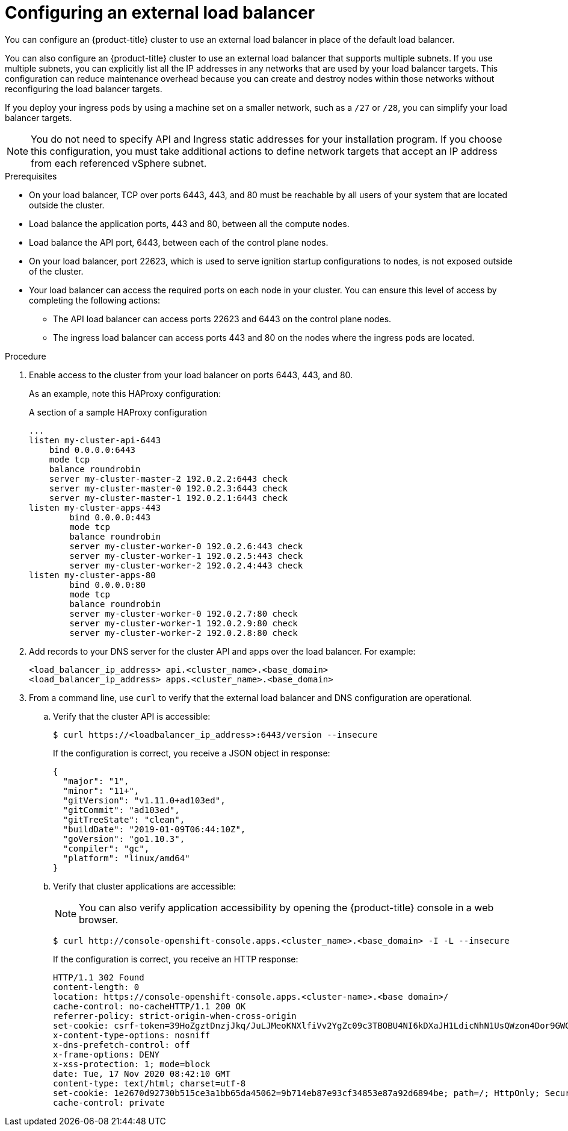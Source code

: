 // Module included in the following assemblies:
// TODO
// * networking/TBD
// * networking/load-balancing-openstack.adoc
// * installing/installing_bare_metal_ipi/ipi-install-post-installation-configuration.adoc jowilkin
// * installing/installing-vsphere-installer-provisioned.adoc
// * installing/installing-vsphere-installer-provisioned-customizations.adoc
// * installing/installing-vsphere-installer-provisioned-network-customizations.adoc
// * installing/installing-restricted-networks-installer-provisioned-vsphere.adoc


ifeval::["{context}" == "installing-vsphere-installer-provisioned"]
:vsphere:
endif::[]
ifeval::["{context}" == "installing-vsphere-installer-provisioned-customizations"]
:vsphere:
endif::[]
ifeval::["{context}" == "installing-vsphere-installer-provisioned-network-customizations"]
:vsphere:
endif::[]
ifeval::["{context}" == installing-restricted-networks-installer-provisioned-vsphere]
:vsphere:
endif::[]

:_content-type: PROCEDURE
[id="nw-osp-configuring-external-load-balancer_{context}"]
= Configuring an external load balancer

You can configure an {product-title} cluster
ifeval::["{context}" == "load-balancing-openstack"]
on {rh-openstack-first}
endif::[]
to use an external load balancer in place of the default load balancer.

You can also configure an {product-title} cluster to use an external load balancer that supports multiple subnets. If you use multiple subnets, you can explicitly list all the IP addresses in any networks that are used by your load balancer targets. This configuration can reduce maintenance overhead because you can create and destroy nodes within those networks without reconfiguring the load balancer targets.

If you deploy your ingress pods by using a machine set on a smaller network, such as a `/27` or `/28`, you can simplify your load balancer targets.

[NOTE]
====
You do not need to specify API and Ingress static addresses for your installation program. If you choose this configuration, you must take additional actions to define network targets that accept an IP address from each referenced vSphere subnet.
====

.Prerequisites

* On your load balancer, TCP over ports 6443, 443, and 80 must be reachable by all users of your system that are located outside the cluster.

* Load balance the application ports, 443 and 80, between all the compute nodes.

* Load balance the API port, 6443, between each of the control plane nodes.

* On your load balancer, port 22623, which is used to serve ignition startup configurations to nodes, is not exposed outside of the cluster.

* Your load balancer can access the required ports on each node in your cluster. You can ensure this level of access by completing the following actions:
** The API load balancer can access ports 22623 and 6443 on the control plane nodes.
** The ingress load balancer can access ports 443 and 80 on the nodes where the ingress pods are located.

ifdef::vsphere[]
* Optional: If you are using multiple networks, you can create targets for every IP address in the network that can host nodes. This configuration can reduce the maintenance overhead of your cluster.
endif::vsphere[]

.Procedure

. Enable access to the cluster from your load balancer on ports 6443, 443, and 80.
+
As an example, note this HAProxy configuration:
+
.A section of a sample HAProxy configuration
[source,text]
----
...
listen my-cluster-api-6443
    bind 0.0.0.0:6443
    mode tcp
    balance roundrobin
    server my-cluster-master-2 192.0.2.2:6443 check
    server my-cluster-master-0 192.0.2.3:6443 check
    server my-cluster-master-1 192.0.2.1:6443 check
listen my-cluster-apps-443
        bind 0.0.0.0:443
        mode tcp
        balance roundrobin
        server my-cluster-worker-0 192.0.2.6:443 check
        server my-cluster-worker-1 192.0.2.5:443 check
        server my-cluster-worker-2 192.0.2.4:443 check
listen my-cluster-apps-80
        bind 0.0.0.0:80
        mode tcp
        balance roundrobin
        server my-cluster-worker-0 192.0.2.7:80 check
        server my-cluster-worker-1 192.0.2.9:80 check
        server my-cluster-worker-2 192.0.2.8:80 check
----

. Add records to your DNS server for the cluster API and apps over the load balancer. For example:
+
[source,dns]
----
<load_balancer_ip_address> api.<cluster_name>.<base_domain>
<load_balancer_ip_address> apps.<cluster_name>.<base_domain>
----

. From a command line, use `curl` to verify that the external load balancer and DNS configuration are operational.

.. Verify that the cluster API is accessible:
+
[source,terminal]
----
$ curl https://<loadbalancer_ip_address>:6443/version --insecure
----
+
If the configuration is correct, you receive a JSON object in response:
+
[source,json]
----
{
  "major": "1",
  "minor": "11+",
  "gitVersion": "v1.11.0+ad103ed",
  "gitCommit": "ad103ed",
  "gitTreeState": "clean",
  "buildDate": "2019-01-09T06:44:10Z",
  "goVersion": "go1.10.3",
  "compiler": "gc",
  "platform": "linux/amd64"
}
----

.. Verify that cluster applications are accessible:
+
[NOTE]
====
You can also verify application accessibility by opening the {product-title} console in a web browser.
====
+
[source,terminal]
----
$ curl http://console-openshift-console.apps.<cluster_name>.<base_domain> -I -L --insecure
----
+
If the configuration is correct, you receive an HTTP response:
+
[source,terminal]
----
HTTP/1.1 302 Found
content-length: 0
location: https://console-openshift-console.apps.<cluster-name>.<base domain>/
cache-control: no-cacheHTTP/1.1 200 OK
referrer-policy: strict-origin-when-cross-origin
set-cookie: csrf-token=39HoZgztDnzjJkq/JuLJMeoKNXlfiVv2YgZc09c3TBOBU4NI6kDXaJH1LdicNhN1UsQWzon4Dor9GWGfopaTEQ==; Path=/; Secure
x-content-type-options: nosniff
x-dns-prefetch-control: off
x-frame-options: DENY
x-xss-protection: 1; mode=block
date: Tue, 17 Nov 2020 08:42:10 GMT
content-type: text/html; charset=utf-8
set-cookie: 1e2670d92730b515ce3a1bb65da45062=9b714eb87e93cf34853e87a92d6894be; path=/; HttpOnly; Secure; SameSite=None
cache-control: private
----

ifeval::["{context}" == "installing-vsphere-installer-provisioned"]
:!vsphere:
endif::[]
ifeval::["{context}" == "installing-vsphere-installer-provisioned-customizations"]
:!vsphere:
endif::[]
ifeval::["{context}" == "installing-vsphere-installer-provisioned-network-customizations"]
:!vsphere:
endif::[]
ifeval::["{context}" == installing-restricted-networks-installer-provisioned-vsphere]
:!vsphere:
endif::[]